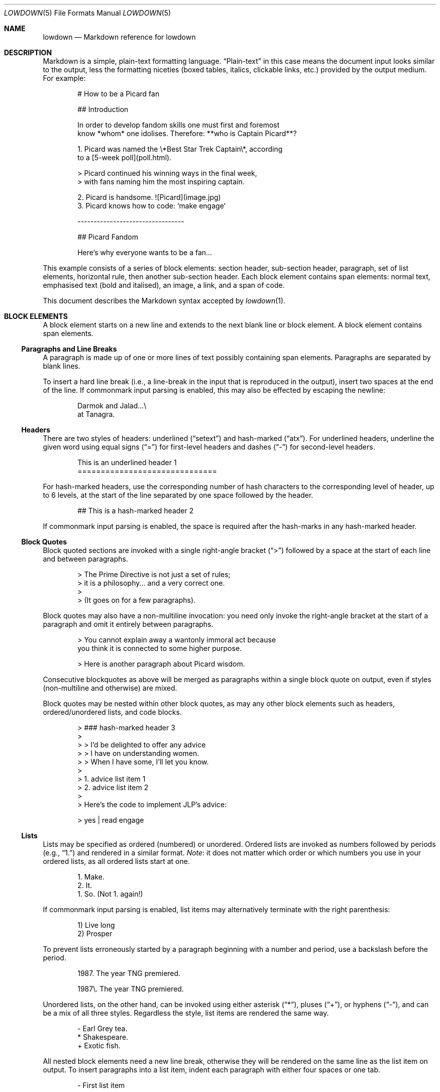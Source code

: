 .\"	$Id$
.\"
.\" Copyright (c) 2017 Christina Sophonpanich <huck@divelog.blue>
.\" Copyright (c) 2017, 2018, 2020 Kristaps Dzonsons <kristaps@bsd.lv>
.\"
.\" Permission to use, copy, modify, and distribute this software for any
.\" purpose with or without fee is hereby granted, provided that the above
.\" copyright notice and this permission notice appear in all copies.
.\"
.\" THE SOFTWARE IS PROVIDED "AS IS" AND THE AUTHOR DISCLAIMS ALL WARRANTIES
.\" WITH REGARD TO THIS SOFTWARE INCLUDING ALL IMPLIED WARRANTIES OF
.\" MERCHANTABILITY AND FITNESS. IN NO EVENT SHALL THE AUTHOR BE LIABLE FOR
.\" ANY SPECIAL, DIRECT, INDIRECT, OR CONSEQUENTIAL DAMAGES OR ANY DAMAGES
.\" WHATSOEVER RESULTING FROM LOSS OF USE, DATA OR PROFITS, WHETHER IN AN
.\" ACTION OF CONTRACT, NEGLIGENCE OR OTHER TORTIOUS ACTION, ARISING OUT OF
.\" OR IN CONNECTION WITH THE USE OR PERFORMANCE OF THIS SOFTWARE.
.\"
.Dd $Mdocdate$
.Dt LOWDOWN 5
.Os
.
.
.Sh NAME
.Nm lowdown
.Nd Markdown reference for lowdown
.
.
.Sh DESCRIPTION
Markdown is a simple, plain-text formatting language.
.Dq Plain-text
in this case means the document input looks similar to the output, less
the formatting niceties (boxed tables, italics, clickable links, etc.)
provided by the output medium.
For example:
.Bd -literal -offset indent
# How to be a Picard fan

## Introduction

In order to develop fandom skills one must first and foremost
know *whom* one idolises. Therefore: **who is Captain Picard**?

1. Picard was named the \e*Best Star Trek Captain\e*, according
to a [5-week poll](poll.html).

    > Picard continued his winning ways in the final week,
    > with fans naming him the most inspiring captain.

2. Picard is handsome. ![Picard](image.jpg)
3. Picard knows how to code: `make engage`

---------------------------------

## Picard Fandom

Here's why everyone wants to be a fan...
.Ed
.Pp
This example consists of a series of block elements: section header,
sub-section header, paragraph, set of list elements, horizontal rule,
then another sub-section header.
Each block element contains span elements: normal text, emphasised text
(bold and italised), an image, a link, and a span of code.
.Pp
This document describes the Markdown syntax accepted by
.Xr lowdown 1 .
.
.
.Sh BLOCK ELEMENTS
A block element starts on a new line and extends to the next blank line
or block element.
A block element contains span elements.
.
.Ss Paragraphs and Line Breaks
A paragraph is made up of one or more lines of text possibly containing
span elements.
Paragraphs are separated by blank lines.
.Pp
To insert a hard line break (i.e., a line-break in the input that is
reproduced in the output), insert two spaces at the end of the line.
If commonmark input parsing is enabled, this may also be effected by
escaping the newline:
.Bd -literal -offset indent
Darmok and Jalad...\e
at Tanagra.
.Ed
.
.Ss Headers
There are two styles of headers: underlined
.Pq Dq setext
and hash-marked
.Pq Dq atx .
For underlined headers, underline the given word using equal signs
.Pq Dq =
for first-level headers and dashes
.Pq Dq \&-
for second-level headers.
.Bd -literal -offset indent
This is an underlined header 1
==============================
.Ed
.Pp
For hash-marked headers, use the corresponding number of hash characters
to the corresponding level of header, up to 6 levels, at the start of
the line separated by one space followed by the header.
.Bd -literal -offset indent
## This is a hash-marked header 2
.Ed
.Pp
If commonmark input parsing is enabled, the space is required after the
hash-marks in any hash-marked header.
.
.Ss Block Quotes
Block quoted sections are invoked with a single right-angle bracket
.Pq Dq >
followed by a space at the start of each line and between paragraphs.
.Bd -literal -offset indent
> The Prime Directive is not just a set of rules;
> it is a philosophy... and a very correct one.
>
> (It goes on for a few paragraphs).
.Ed
.Pp
Block quotes may also have a non-multiline invocation: you need only
invoke the right-angle bracket at the start of a paragraph and omit it
entirely between paragraphs.
.Bd -literal -offset indent
> You cannot explain away a wantonly immoral act because
you think it is connected to some higher purpose.

> Here is another paragraph about Picard wisdom.
.Ed
.Pp
Consecutive blockquotes as above will be merged as paragraphs within a
single block quote on output, even if styles
.Pq non-multiline and otherwise
are mixed.
.Pp
Block quotes may be nested within other block quotes, as may any other
block elements such as headers, ordered/unordered lists, and code
blocks.
.Bd -literal -offset indent
> ### hash-marked header 3
>
> > I'd be delighted to offer any advice
> > I have on understanding women.
> > When I have some, I'll let you know.
>
> 1.  advice list item 1
> 2.  advice list item 2
>
> Here's the code to implement JLP's advice:

>     yes | read engage
.Ed
.
.Ss Lists
Lists may be specified as ordered (numbered) or unordered.
Ordered lists are invoked as numbers followed by periods
.Pq e.g., Dq 1.
and rendered in a similar format.
.Em Note :
it does not matter which order or which numbers you use in your ordered
lists, as all ordered lists start at one.
.Bd -literal -offset indent
1. Make.
2. It.
1. So. (Not 1. again!)
.Ed
.Pp
If commonmark input parsing is enabled, list items may alternatively
terminate with the right parenthesis:
.Bd -literal -offset indent
1) Live long
2) Prosper
.Ed
.Pp
To prevent lists erroneously started by a paragraph beginning with a
number and period, use a backslash before the period.
.Bd -literal -offset indent
1987. The year TNG premiered.

1987\e. The year TNG premiered.
.Ed
.Pp
Unordered lists, on the other hand, can be invoked using either
asterisk
.Pq Dq * ,
pluses
.Pq Dq + ,
or hyphens
.Pq Dq \- ,
and can be a mix of all three styles.
Regardless the style, list items are rendered the same way.
.Bd -literal -offset indent
- Earl Grey tea.
* Shakespeare.
+ Exotic fish.
.Ed
.Pp
All nested block elements need a new line break, otherwise they will be
rendered on the same line as the list item on output.
To insert paragraphs into a list item, indent each paragraph with either
four spaces or one tab.
.Bd -literal -offset indent
- First list item

    Courage can be an emotion too.

    Things are only impossible until they're not.
+ Second list item
+ Third list item
.Ed
.Pp
To insert block quotes into a list item, indent the block quote with
four spaces or one tab prior to the right-angle bracket
.Pq Dq > .
.Bd -literal -offset indent
* List item 1
* List item 2

     > I am Locutus of Borg.

     > That is the cutest of Borg.
.Ed
.Pp
Code blocks need to be indented twice (two tabs or eight leading spaces): once
for being recognised within the list item, another for the code block itself.
.Bd -literal -offset indent
* Here is a list item for an indented code block:

        alias path='echo -e ${PATH//:/\\n}'
.Ed
.Pp
To make list elements occur in tight sequence \(em like a grocery list
\(em don't have an empty line between the items.
.Bd -literal -offset indent
- Phaser
- Communicator
.Ed
.Pp
On the other hand, if you want to render lists separated by white-space,
use the following syntax:
.Bd -literal -offset indent
- A phaser is a type of weapon.

- A communicator keeps Riker in contact with Troi.
.Ed
.Pp
This applies to ordered and unordered list types.
.
.Ss Definition Lists
Definition lists are a PHP Markdown Extra extension.
They're similar to lists except in having key and value pairs, with keys
being preceded by a blank line:
.Bd -literal -offset indent
Best understated characters:

*Quark*
: Armin Shimerman

*Weyoun*
: Jeffrey Combs
.Ed
.Pp
Keys consist of a single line and may contain inline elements.
Like other lists, values may consist of arbitrary nested blocks.
There may be multiple consecutive values per key.
If the key and value are separated by a blank line, the list is emitted
as if it contained block elements (usually output as spacing between
key-value pairs).
.
.Ss Code Blocks
Code blocks consist of pre-formatted text, such as source code.
Each code block contains opaque/literal text.
This means that new lines and white spaces are retained \(em they're not
formatted in any way, and any text inside the code block is not
interpreted.
To invoke a code block, create a line break then indent each line with four
spaces or one tab.
.Bd -literal -offset indent
Here is a paragraph about Bridge protocol

    Here is a code block for the command "Engage"
.Ed
.Pp
Within a code block, text is escaped given the output format.
Therefore, characters that would normally need to be escaped in other
text processing languages such as ampersands
.Pq Dq &
do not need to be escaped.
.Bd -literal -offset indent
Here is how you start the program xterm:

    xterm &
.Ed
.
.Ss Horizontal Rules
A horizontal rule is a line that goes across an output page.
These are invoked with three or more asterisks
.Pq Dq * ,
hyphens
.Pq Dq \- ,
or underscores
.Pq Dq _
on their own line.
Spaces between these characters are disregarded.
.Bd -literal -offset indent
***
* * *
---
- - -
___
_ _ _
___________________________
.Ed
.
.
.Ss Metadata
Documents can include metadata that is not part of the main text.
The syntax loosely follows the
.Qq Multimarkdown
specification.
.Pp
The metadata block begins on the document's first line and continues
until the first blank line.
It consists of one or more key-value pairs, with keys and values
separated by a colon, and pairs separated by a newline.
A key (and following value) must exist on the line beginning the
metadata pair, but the value may span multiple lines.
.Bd -literal -offset indent
Title: Captain's log
Author: Captain J-L Picard
Summary: As part of an exchange program, we're taking
 aboard a Klingon officer to return the recent visit
 of Commander Riker to the cruiser Pagh.
Stardate: 43917.4
.Ed
.Pp
If there are multiple lines of text in a metadata value, subsequent
lines should (but need not) be offset with whitespace.
Otherwise, they must not have a colon in the value, else they will be
construed as a subsequent pair's key.
.Pp
End each line with two spaces to ensure linebreaks are rendered on
output for non-conforming Markdown renderers.
Moreover, beginning a document with a regular sentence containing a
colon might invoke metadata.
To escape this, add one blank line to the beginning of the document.
.Pp
Metadata keys must consist of alphanumeric ASCII characters, the hyphen
.Pq Qq \&- ,
or the underscore
.Pq Qq \&_ .
They must have at least one character and are stripped of white-space
and converted to lower case.
.Pp
Metadata values are opaque text: Markdown statements (e.g., italics,
entities, etc.) are copied as-is.
The values will have leading white-space stripped, i.e., space following
the colon.
.
.
.Ss Mathematics
Mathematics support is an extension of Markdown.
The extension only describes how the math blocks begin and end: the
contained equations are usually in LaTeX and implemented in the
front-end (e.g., HTML).
There are two types: inline and block.
Both may occur anywhere in a text stream.
Inline equations are rendered as part of the text; block equations are
rendered on their own.
.Bd -literal -offset indent
This is an inline $f(x)$ function.
This is a block $$f(x)$$ function.
This is also an inline \e\e(f(x)\e\e) function.
This is also a block \e\e[f(x)\e\e] function.
.Ed
.
.Ss Tables
Tables are a GFM (GitHub-flavoured Markdown) extension of the basic
syntax.
They consist of a table header and body, and columns may be left, right,
or centre justified.
.Bd -literal -offset indent
| Officer         | Rank                 |
| --------------: | -------------------- |
| Jean-Luc Picard | Captain              |
| Worf            | Lieutenant Commander |
| Data            | Lieutenant Commander |
| William Riker   | Commander            |
.Ed
.Pp
The table header must be followed by a line of hyphens with at least
three hyphen/colons per column.
Columns are separated by vertical bars.
The colon indicates alignment: a colon at the beginning means left
justified; at the right for right justified, and both for centred.
.Pp
The leading and trailing column separator is superfluous.
Table data is not necessary, but the table header is.
The minimum table structure for the above is:
.Bd -literal -offset indent
Officer | Rank
--:|---
Jean-Luc Picard | Captain
.Ed
.Pp
Table columns may contain arbitrary span elements.
.
.Ss Footnote Definition
Footnotes are a MMD (Multimarkdown) extension of the basic syntax.
Footnote definitions may occur anywhere in the text and are "pointed to" by a
.Sx Footnote Reference .
They consist of the footnote name (in square brackets, preceded by the
caret), a colon, then everything remaining in the block is the footnote
content.
.Bd -literal -offset indent
[^pt]: 
    Klingon insult, meaning something like "weirdo," deriving from
    the verb "to be weird" (**taQ**), with and [sic] you (plural)
    imperative prefix (**pe-**).
.Ed
.Pp
Footnote contents may be on the same line as the colon.
The footnote name is rendered as a number.
If a footnote definition is not referred to, it is not printed.
.
.Sh SPAN ELEMENTS
Span elements are inline elements (including normal text) within block
elements, for example, a span of emphasised text or a hyperlink.
A span element cannot contain a block element, but can contain other
span elements.
.
.Ss Emphasis
There are two different styles of emphasis: strong, usually rendered as
bold; and emphasis, usually rendered as italics.
This is confusing, so sometimes the former is referred to as a
.Dq double-emphasis
while the latter is a
.Dq single-emphasis .
.Pp
Text surrounded by a single asterisk
.Pq Dq *
or underscore
.Pq Dq _ ,
the single-emphasis variant, is traditionally rendered with italics.
.Bd -literal -offset indent
*Captain Picard*
_Captain Picard_
.Ed
.Pp
Text surrounded by a double asterisk
.Pq Dq **
or underscore
.Pq Dq __ ,
the double-emphasis variant, is traditionally rendered as bold.
.Bd -literal -offset indent
**Jean-Luc Picard**
__Jean-Luc Picard__
.Ed
.Pp
Emphasis may occur within the middle of a word:
.Bd -literal -offset indent
En*ter*prise
.Ed
.Pp
In order to produce a literal asterisk
.Pq Dq *
or underscore
.Pq Dq _
simply surround the character by white space.
.Bd -literal -offset indent
The ship * USS Enterprise * will not be emphasized
.Ed
.Pp
Two additional types of double-emphasis are the strike-through and
highlight.
These are produced by pairs of tilde and equal characters, respectively:
.Bd -literal -offset indent
~~Kirk~~Picard is the best ==captain==.
.Ed
.Pp
The highlight variant may be enabled in
.Xr lowdown 1
with highlight parsing enabled.
It's disabled by default because if used at the beginning of a line it
may be erroneously interpreted as a section.
.
.Ss Links
There are two types of links: inline and reference.
In both cases, the linked text is denoted by square brackets
.Pq Dq \&[] .
An inline link uses parentheses
.Pq Dq \&()
containing the URL immediately following the linked text in square
brackets to invoke the link.
.Bd -literal -offset indent
[text to link](https://bsd.lv)
.Ed
.Pp
Local references may be absolute or relative paths:
.Bd -literal -offset indent
[Picard](/Picard)
.Ed
.Pp
A reference link, on the other hand, keeps the URL outside of the text
\(em usually in the footnotes.
Define a reference link anywhere in a document by a title in square
brackets
.Pq Dq \&[]
followed a colon
.Pq Dq \&:
followed by the corresponding URL or path:
.Bd -literal -offset indent
[link1]: https://www.bsd.lv/picard.jpg
.Ed
.Pp
The definition must be on its own line.
.Pp
Reference the link anywhere in your text using [text to the link] and
the same [link title], both in square brackets
.Pq Dq \&[]
next to each other:
.Bd -literal -offset indent
Text about [Captain Picard][link1].
.Ed
.Pp
References need not follow the definition: both may appear anywhere in
relation to the other.
.
.Ss Automatic Links
Automatic links are links to URLs or emails addresses that do not require text
to links; rather, the full link or email address is inferred from the
text.
To invoke an automatic link, surround the link or email address with
angle brackets
.Pq Dq \&<> ,
for example:
.Bd -literal -offset indent
<https://bsd.lv/>
<kristaps@localhost>
.Ed
.
.Ss Images
The image syntax resembles the links syntax.
The key difference is that images require an exclamation
mark
.Pq Dq \&!
before the text to link surrounded by square brackets
.Pq Dq \&[] .
.Bd -literal -offset indent
![Image text](imageurl.jpg)
.Ed
.Pp
Just like with links, there are both inline and reference image links.
.Pp
The inline style consists of an exclamation mark
.Pq Dq \&!
followed by the alternate text (which may be empty) surrounded by square
brackets
.Dq Pq \&[]
followed by the URL or the path in parentheses
.Dq Pq \&() .
The parentheses may also contain optional dimenions 
.Pq Ar width Ns x Ns Op Ar height
starting with an equal sign or a quoted (single or double quotes) title
in any order after the URL or path.
These dimensions are pixel sizes.
.Bd -literal -offset indent
![Picard](https://bsd.lv/picard.jpg =250x250 'Engage!')
.Ed
.Pp
Width and height in units other than pixels may be provided as extended
image attributes; however, these must be recognised by the output media
(for example, HTML may recognise
.Qq rem ,
but LaTeX will not).
Percentage widths are always recognised.
These follow PHP Markdown Extra syntax:
.Bd -literal -offset indent
![Picard](https://bsd.lv/picard.jpg){width=20%}
.Ed
.Pp
The open brace must immediately following the closing parenthesis, and
key-value pairs are separated by spaces.
Recognised values are
.Qq width
and
.Qq height .
If either are provided, they override set pixel dimensions.
.Pp
The reference style definition consists of an image identifier
surrounded by square brackets
.Dq Pq \&[]
followed by a colon
.Dq Pq \&:
followed by an image URL or path to image and optional title attribute
in double quotation marks.
.Bd -literal -offset -indent
[image1]: https://bsd.lv/picard.jpg "Picture of Picard"
.Ed
.Pp
Invoking the image reference is as follows:
.Bd -literal -offset indent
A picture of the captain: ![Captain Picard][image1]
.Ed
.Pp
As with regular reference links, the definition and references may occur
anywhere in relation to each other.
.
.Ss Code
In addition to code blocks, inline code spans may be specified within
paragraphs or other block or span elements.
To invoke a span of code, surround the code using backtick quotes
.Pq Dq \&` .
.Bd -literal -offset indent
I need your IP address to scp you Picard pics.
Use the `ifconfig iwm0` command.
.Ed
.Pp
To include literal backticks
.Pq Dq \&`
within a code of span,
surround the code using multiple backticks
.Pq Dq \&(`` .
.Bd -literal -offset indent
``Here is a span of code with `backticks` inside it.``
.Ed
.Pp
If you have a literal backtick at the start or end of the span of code,
leave a space between the literal backtick and the delimiting backticks.
.Bd -literal -offset indent
`` `So many backticks.` ``
.Ed
.
.Ss Footnote Reference
Footnotes are a MMD (Multimarkdown) extension of the basic syntax.
Footnote references point into a block-level
.Sx Footnote Definition .
They consist of the footnote name in square brackets, preceded by the
caret.
.Bd -literal -offset indent
P'tahk[^pt], tell me who you are, or I will kill you right here!
.Ed
.Pp
The footnote name is rendered as a number.
There may only be one footnote reference per definition.
If a footnote refers to an unknown definition, it is printed as-is.
.
.Ss Superscripts
Uses the caret
.Pq Dq \(ha
to start a superscript.
The superscripted material continues to white-space or, if starting with
an open parenthesis, the close parenthesis.
.Bd -literal -offset indent
Though a great book, Q\(ha2 (Q\(ha(squared)) isn't Star Trek canon.
.Ed
.
.
.Sh ESCAPES
.
.Ss Automatic Escapes
Output is automatically escaped depending upon the medium.
For example, HTML output will properly escape angle brackets
.Dq Pq \&<
and ampersands
.Dq Pq \&&
to produce conformant HTML.
The same goes with
.Xr man 7
output in escaping leading periods and so forth.
.
.Ss Backslash Escapes
Backslash escapes render literal characters that would otherwise invoke
a particular block or span element.
For example, surrounding a phrase with single asterisks renders it as an
emphasis:
.Bd -literal -offset indent
*Captain Picard*
.Ed
.Pp
However, if you want to invoke those italics as literal characters,
escape those asterisks using backslashes
.Pq Dq \e .
.Bd -literal -offset indent
\e*Captain Picard\e*
.Ed
.Pp
The following characters may be escaped to produce literal text:
.Pp
.Bl -tag -width Ds -compact -offset indent
.It Li *
asterisk
.It Li \e
backslash
.It Li `
backtick
.It Li {
curly brace
.It Li \&!
exclamation mark
.It Li #
hash mark
.It Li -
minus sign
.It Li \&(
parentheses
.It Li \&.
period
.It Li +
plus sign
.It Li \&[
square bracket
.It Li _
underscore
.El
.
.
.Sh TYPOGRAPHY
.Xr lowdown 1
and other Markdown formatters often filter certain character sequences
for easier reading.
This is sometimes called
.Qq smartypants
or just
.Qq smart formatting .
.Pp
In
.Xr lowdown 1,
the following character sequences are converted to output-specific
glyphs.
The table shows whether the sequences must be on word boundaries.
.Bd -filled -offset indent
.TS
l l l.
(c)	copyright
(r)	registered
(tm)	trademark
(sm)	service mark
\&...	ellipsis
\&. . .	ellipsis
---	em-dash
--	en-dash
1/4	one-quarter	full word boundary
1/4th	one-quarter	full word boundary
3/4	three-quarters	full word boundary
3/4th	three-quarters	full word boundary
3/4ths	three-quarters	full word boundary
1/2	one-half	full word boundary
"	left-double	left word boundary
"	right-double	right word boundary
\&'	left-single	left word boundary
\&'	right-single	right word boundary
.TE
.Ed
.Pp
Word boundaries are defined by white-space (including the end of blocks,
such as paragraphs, or end of file) or punctuation.
Left word boundary refers to white-space or a left parenthesis or square
bracket to the left of the sequence.
Right refers to white-space or punctuation to the right.
Smart quotes are not context aware: using a left or right quote depends
upon the characters surrounding the quote, not whether a quote has
already been used.
.
.Sh SEE ALSO
.Xr lowdown 1
.Sh STANDARDS
The Markdown syntax accepted by
.Xr lowdown 1
conforms to John Gruber's original Markdown implementation.
Extensions to the language are specifically noted.
They include:
.Bl -tag -width Ds
.It Lk http://commonmark.org CommonMark
.It Lk http://fletcherpenney.net/multimarkdown Multimarkdown
.It Lk https://github.github.com/gfm GFM
.El
.Sh AUTHORS
The
.Nm
reference was originally written by
.An Christina Sophonpanich .
